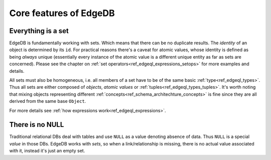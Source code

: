 .. _ref_tutorial_core:

Core features of EdgeDB
=======================

Everything is a set
-------------------

EdgeDB is fundamentally working with sets. Which means that there can
be no duplicate results. The *identity* of an object is determined by
its ``id``. For practical reasons there's a caveat for atomic values,
whose identity is defined as being *always* unique (essentially every
instance of the atomic value is a different unique entity as far as
sets are concerned). Please see the chapter on
:ref:`set operators<ref_edgeql_expressions_setops>` for more
examples and details.

All sets must also be homogeneous, i.e. all members of a set have to
be of the same basic :ref:`type<ref_edgeql_types>`. Thus all sets are
either composed of *objects*, *atomic values* or
:ref:`tuples<ref_edgeql_types_tuples>`. It's worth noting that mixing
objects representing different
:ref:`concepts<ref_schema_architechture_concepts>` is fine
since they are all derived from the same base ``Object``.

For more details see :ref:`how expressions work<ref_edgeql_expressions>`.


There is no NULL
----------------

Traditional relational DBs deal with tables and use ``NULL`` as a
value denoting absence of data. Thus ``NULL`` is a special *value* in
those DBs. EdgeDB works with *sets*, so when a link/relationship is
missing, there is no actual value associated with it, instead it's
just an empty set.
